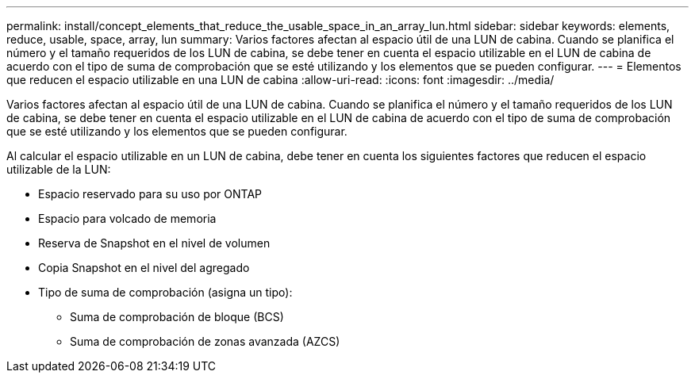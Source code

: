 ---
permalink: install/concept_elements_that_reduce_the_usable_space_in_an_array_lun.html 
sidebar: sidebar 
keywords: elements, reduce, usable, space, array, lun 
summary: Varios factores afectan al espacio útil de una LUN de cabina. Cuando se planifica el número y el tamaño requeridos de los LUN de cabina, se debe tener en cuenta el espacio utilizable en el LUN de cabina de acuerdo con el tipo de suma de comprobación que se esté utilizando y los elementos que se pueden configurar. 
---
= Elementos que reducen el espacio utilizable en una LUN de cabina
:allow-uri-read: 
:icons: font
:imagesdir: ../media/


[role="lead"]
Varios factores afectan al espacio útil de una LUN de cabina. Cuando se planifica el número y el tamaño requeridos de los LUN de cabina, se debe tener en cuenta el espacio utilizable en el LUN de cabina de acuerdo con el tipo de suma de comprobación que se esté utilizando y los elementos que se pueden configurar.

Al calcular el espacio utilizable en un LUN de cabina, debe tener en cuenta los siguientes factores que reducen el espacio utilizable de la LUN:

* Espacio reservado para su uso por ONTAP
* Espacio para volcado de memoria
* Reserva de Snapshot en el nivel de volumen
* Copia Snapshot en el nivel del agregado
* Tipo de suma de comprobación (asigna un tipo):
+
** Suma de comprobación de bloque (BCS)
** Suma de comprobación de zonas avanzada (AZCS)




